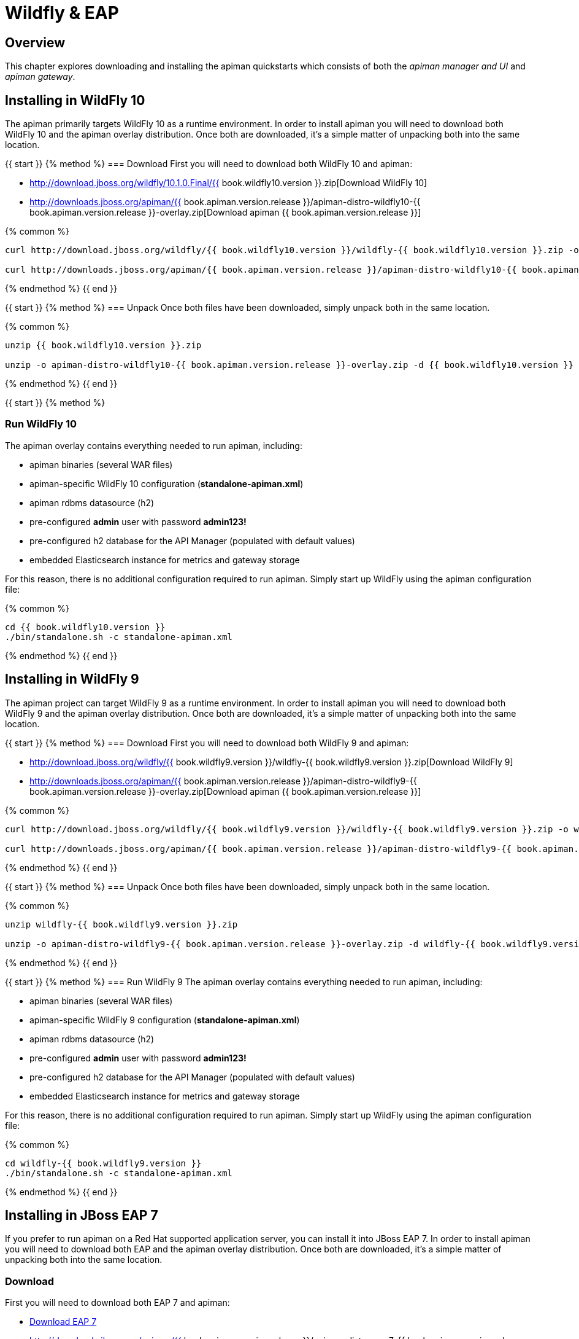 = Wildfly & EAP

== Overview
This chapter explores downloading and installing the apiman quickstarts which consists of both the _apiman manager and UI_ and _apiman gateway_.

== Installing in WildFly 10
The apiman primarily targets WildFly 10 as a runtime environment.
In order to install apiman you will need to download both WildFly 10 and the apiman overlay distribution.
Once both are downloaded, it's a simple matter of unpacking both into the same location.

{{ start }}++++
{% method %}
=== Download
First you will need to download both WildFly 10 and apiman:

* http://download.jboss.org/wildfly/10.1.0.Final/{{ book.wildfly10.version }}.zip[Download WildFly 10]
* http://downloads.jboss.org/apiman/{{ book.apiman.version.release }}/apiman-distro-wildfly10-{{ book.apiman.version.release }}-overlay.zip[Download apiman {{ book.apiman.version.release }}]

{% common %}
....
curl http://download.jboss.org/wildfly/{{ book.wildfly10.version }}/wildfly-{{ book.wildfly10.version }}.zip -o wildfly-{{ book.wildfly10.version }}.zip

curl http://downloads.jboss.org/apiman/{{ book.apiman.version.release }}/apiman-distro-wildfly10-{{ book.apiman.version.release }}-overlay.zip -o apiman-distro-wildfly10-{{ book.apiman.version.release }}-overlay.zip
....

{% endmethod %}
{{ end }}++++

{{ start }}++++
{% method %}
=== Unpack
Once both files have been downloaded, simply unpack both in the same location.

{% common %}
....
unzip {{ book.wildfly10.version }}.zip

unzip -o apiman-distro-wildfly10-{{ book.apiman.version.release }}-overlay.zip -d {{ book.wildfly10.version }}
....

{% endmethod %}
{{ end }}++++

{{ start }}++++
{% method %}

=== Run WildFly 10

The apiman overlay contains everything needed to run apiman, including:

* apiman binaries (several WAR files)
* apiman-specific WildFly 10 configuration (*standalone-apiman.xml*)
* apiman rdbms datasource (h2)
* pre-configured *admin* user with password *admin123!*
* pre-configured h2 database for the API Manager (populated with default values)
* embedded Elasticsearch instance for metrics and gateway storage

For this reason, there is no additional configuration required to run apiman.
Simply start up WildFly using the apiman configuration file:

{% common %}
....
cd {{ book.wildfly10.version }}
./bin/standalone.sh -c standalone-apiman.xml
....
{% endmethod %}
{{ end }}++++

== Installing in WildFly 9
The apiman project can target WildFly 9 as a runtime environment.
In order to install apiman you will need to download both WildFly 9 and the apiman overlay distribution.
Once both are downloaded, it's a simple matter of unpacking both into the same location.

{{ start }}++++
{% method %}
=== Download
First you will need to download both WildFly 9 and apiman:

* http://download.jboss.org/wildfly/{{ book.wildfly9.version }}/wildfly-{{ book.wildfly9.version }}.zip[Download WildFly 9]
* http://downloads.jboss.org/apiman/{{ book.apiman.version.release }}/apiman-distro-wildfly9-{{ book.apiman.version.release }}-overlay.zip[Download apiman {{ book.apiman.version.release }}]

{% common %}
....
curl http://download.jboss.org/wildfly/{{ book.wildfly9.version }}/wildfly-{{ book.wildfly9.version }}.zip -o wildfly-{{ book.wildfly9.version }}.zip

curl http://downloads.jboss.org/apiman/{{ book.apiman.version.release }}/apiman-distro-wildfly9-{{ book.apiman.version.release }}-overlay.zip -o apiman-distro-wildfly9-{{ book.apiman.version.release }}-overlay.zip
....
{% endmethod %}
{{ end }}++++

{{ start }}++++
{% method %}
=== Unpack
Once both files have been downloaded, simply unpack both in the same location.

{% common %}
....
unzip wildfly-{{ book.wildfly9.version }}.zip

unzip -o apiman-distro-wildfly9-{{ book.apiman.version.release }}-overlay.zip -d wildfly-{{ book.wildfly9.version }}
....
{% endmethod %}
{{ end }}++++

{{ start }}++++
{% method %}
=== Run WildFly 9
The apiman overlay contains everything needed to run apiman, including:

* apiman binaries (several WAR files)
* apiman-specific WildFly 9 configuration (*standalone-apiman.xml*)
* apiman rdbms datasource (h2)
* pre-configured *admin* user with password *admin123!*
* pre-configured h2 database for the API Manager (populated with default values)
* embedded Elasticsearch instance for metrics and gateway storage

For this reason, there is no additional configuration required to run apiman.  Simply start up
WildFly using the apiman configuration file:

{% common %}
....
cd wildfly-{{ book.wildfly9.version }}
./bin/standalone.sh -c standalone-apiman.xml
....
{% endmethod %}
{{ end }}++++

== Installing in JBoss EAP 7
If you prefer to run apiman on a Red Hat supported application server, you can install it into JBoss EAP 7.
In order to install apiman you will need to download both EAP and the apiman overlay distribution.
Once both are downloaded, it's a simple matter of unpacking both into the same location.

=== Download
First you will need to download both EAP 7 and apiman:

* http://www.jboss.org/products/eap/download/[Download EAP 7]
* http://downloads.jboss.org/apiman/{{ book.apiman.version.release }}/apiman-distro-eap7-{{ book.apiman.version.release }}-overlay.zip[Download apiman {{ book.apiman.version.release }}]

=== Unpack
Once both files have been downloaded, simply unpack both in the same location (see the instructions
for Wildfly above).

{{ start }}++++
{% method %}
=== Run EAP 7

The apiman overlay contains everything needed to run apiman, including:

* apiman binaries (several WAR files)
* apiman-specific EAP configuration (*standalone-apiman.xml*)
* apiman rdbms datasource (h2)
* pre-configured *admin* user with password *admin123!*
* pre-configured h2 database for the API Manager (populated with default values)
* embedded Elasticsearch instance for metrics and gateway storage

For this reason, there is no additional configuration required to run apiman.
Simply start up EAP using the apiman configuration file:

{% common %}
....
cd jboss-eap*
./bin/standalone.sh -c standalone-apiman.xml
....
{% endmethod %}
{{ end }}++++

{{ start }}++++
{% method %}
== Installing using Docker

Another option when installing apiman is to use our docker image.
You're probably pretty familiar with docker if you're going that route, but here is an example of how to start up the apiman docker image:

{% common %}
....
docker pull jboss/apiman-wildfly
docker run -it -p 8080:8080 -p 8443:8443 jboss/apiman-wildfly
....

[NOTE]
====
You can find apiman on https://registry.hub.docker.com/repos/apiman/[docker hub].
====
{% endmethod %}
{{ end }}++++

{{ start }}++++
{% method %}
== Logging In
Once apiman is running, you should be able to log in to the API Manager by pointing your browser at the following URL:

{% common %}
....
http://localhost:8080/apimanui/
....

You may log in with credentials *admin/admin123!*

[CAUTION]
====
We strongly advise that you immediately change the Keycloak admin user's password, as well as the *_admin_* user found in the *_apiman_* realm!

You can do that by navigating to http://localhost:8080/auth/admin/.
====
{% endmethod %}
{{ end }}++++
